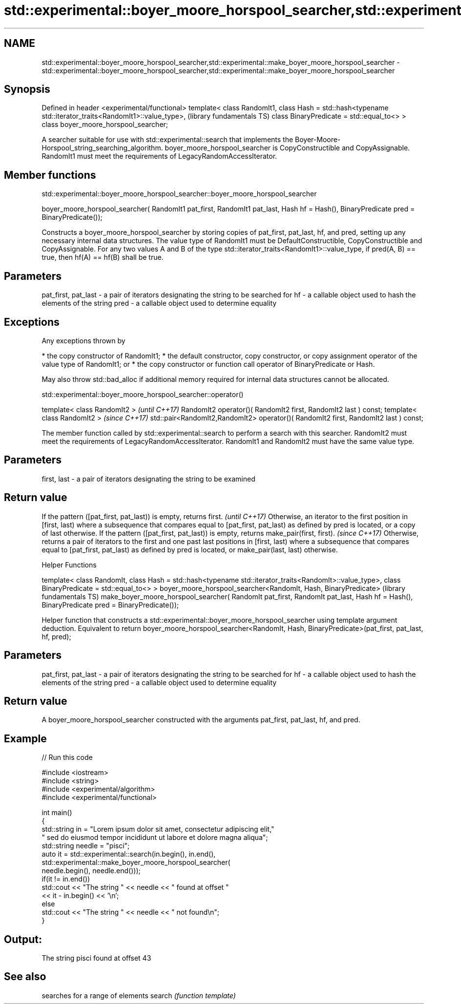 .TH std::experimental::boyer_moore_horspool_searcher,std::experimental::make_boyer_moore_horspool_searcher 3 "2020.03.24" "http://cppreference.com" "C++ Standard Libary"
.SH NAME
std::experimental::boyer_moore_horspool_searcher,std::experimental::make_boyer_moore_horspool_searcher \- std::experimental::boyer_moore_horspool_searcher,std::experimental::make_boyer_moore_horspool_searcher

.SH Synopsis

Defined in header <experimental/functional>
template< class RandomIt1,
class Hash = std::hash<typename std::iterator_traits<RandomIt1>::value_type>,  (library fundamentals TS)
class BinaryPredicate = std::equal_to<> >
class boyer_moore_horspool_searcher;

A searcher suitable for use with std::experimental::search that implements the Boyer-Moore-Horspool_string_searching_algorithm.
boyer_moore_horspool_searcher is CopyConstructible and CopyAssignable.
RandomIt1 must meet the requirements of LegacyRandomAccessIterator.

.SH Member functions


 std::experimental::boyer_moore_horspool_searcher::boyer_moore_horspool_searcher


boyer_moore_horspool_searcher( RandomIt1 pat_first,
RandomIt1 pat_last,
Hash hf = Hash(),
BinaryPredicate pred = BinaryPredicate());

Constructs a boyer_moore_horspool_searcher by storing copies of pat_first, pat_last, hf, and pred, setting up any necessary internal data structures.
The value type of RandomIt1 must be DefaultConstructible, CopyConstructible and CopyAssignable.
For any two values A and B of the type std::iterator_traits<RandomIt1>::value_type, if pred(A, B) == true, then hf(A) == hf(B) shall be true.

.SH Parameters


pat_first, pat_last - a pair of iterators designating the string to be searched for
hf                  - a callable object used to hash the elements of the string
pred                - a callable object used to determine equality


.SH Exceptions

Any exceptions thrown by

* the copy constructor of RandomIt1;
* the default constructor, copy constructor, or copy assignment operator of the value type of RandomIt1; or
* the copy constructor or function call operator of BinaryPredicate or Hash.

May also throw std::bad_alloc if additional memory required for internal data structures cannot be allocated.

 std::experimental::boyer_moore_horspool_searcher::operator()


template< class RandomIt2 >                                                          \fI(until C++17)\fP
RandomIt2 operator()( RandomIt2 first, RandomIt2 last ) const;
template< class RandomIt2 >                                                          \fI(since C++17)\fP
std::pair<RandomIt2,RandomIt2> operator()( RandomIt2 first, RandomIt2 last ) const;

The member function called by std::experimental::search to perform a search with this searcher. RandomIt2 must meet the requirements of LegacyRandomAccessIterator.
RandomIt1 and RandomIt2 must have the same value type.

.SH Parameters


first, last - a pair of iterators designating the string to be examined


.SH Return value


If the pattern ([pat_first, pat_last)) is empty, returns first.                                                                                                                                                                      \fI(until C++17)\fP
Otherwise, an iterator to the first position in [first, last) where a subsequence that compares equal to [pat_first, pat_last) as defined by pred is located, or a copy of last otherwise.
If the pattern ([pat_first, pat_last)) is empty, returns make_pair(first, first).                                                                                                                                                    \fI(since C++17)\fP
Otherwise, returns a pair of iterators to the first and one past last positions in [first, last) where a subsequence that compares equal to [pat_first, pat_last) as defined by pred is located, or make_pair(last, last) otherwise.



Helper Functions


template< class RandomIt,
class Hash = std::hash<typename std::iterator_traits<RandomIt>::value_type>,
class BinaryPredicate = std::equal_to<> >
boyer_moore_horspool_searcher<RandomIt, Hash, BinaryPredicate>                (library fundamentals TS)
make_boyer_moore_horspool_searcher( RandomIt pat_first,
RandomIt pat_last,
Hash hf = Hash(),
BinaryPredicate pred = BinaryPredicate());

Helper function that constructs a std::experimental::boyer_moore_horspool_searcher using template argument deduction. Equivalent to return boyer_moore_horspool_searcher<RandomIt, Hash, BinaryPredicate>(pat_first, pat_last, hf, pred);

.SH Parameters


pat_first, pat_last - a pair of iterators designating the string to be searched for
hf                  - a callable object used to hash the elements of the string
pred                - a callable object used to determine equality


.SH Return value

A boyer_moore_horspool_searcher constructed with the arguments pat_first, pat_last, hf, and pred.

.SH Example


// Run this code

  #include <iostream>
  #include <string>
  #include <experimental/algorithm>
  #include <experimental/functional>

  int main()
  {
      std::string in = "Lorem ipsum dolor sit amet, consectetur adipiscing elit,"
                       " sed do eiusmod tempor incididunt ut labore et dolore magna aliqua";
      std::string needle = "pisci";
      auto it = std::experimental::search(in.begin(), in.end(),
                     std::experimental::make_boyer_moore_horspool_searcher(
                         needle.begin(), needle.end()));
      if(it != in.end())
          std::cout << "The string " << needle << " found at offset "
                    << it - in.begin() << '\\n';
      else
          std::cout << "The string " << needle << " not found\\n";
  }

.SH Output:

  The string pisci found at offset 43


.SH See also


       searches for a range of elements
search \fI(function template)\fP




